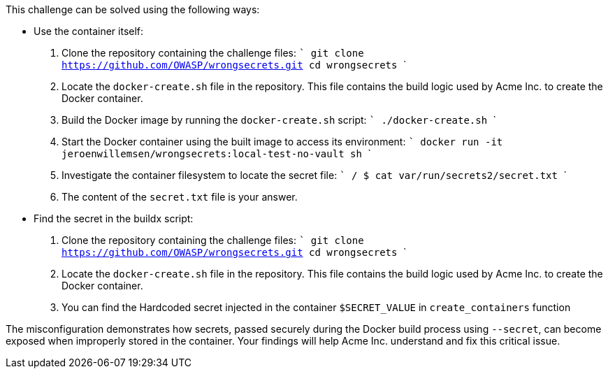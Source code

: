 This challenge can be solved using the following ways:

- Use the container itself:

  1. Clone the repository containing the challenge files:
     ```
     git clone https://github.com/OWASP/wrongsecrets.git
     cd wrongsecrets
     ```

  2. Locate the `docker-create.sh` file in the repository. This file contains the build logic used by Acme Inc. to create the Docker container.

  3. Build the Docker image by running the `docker-create.sh` script:
     ```
     ./docker-create.sh
     ```

  4. Start the Docker container using the built image to access its environment:
     ```
     docker run -it jeroenwillemsen/wrongsecrets:local-test-no-vault sh
     ```

  5. Investigate the container filesystem to locate the secret file:
     ```
     / $ cat var/run/secrets2/secret.txt
     ```

  6. The content of the `secret.txt` file is your answer.

- Find the secret in the buildx script:

1. Clone the repository containing the challenge files:
     ```
     git clone https://github.com/OWASP/wrongsecrets.git
     cd wrongsecrets
     ```
2. Locate the `docker-create.sh` file in the repository. This file contains the build logic used by Acme Inc. to create the Docker container.

3. You can find the Hardcoded secret injected in the container `$SECRET_VALUE` in `create_containers` function


The misconfiguration demonstrates how secrets, passed securely during the Docker build process using `--secret`, can become exposed when improperly stored in the container. Your findings will help Acme Inc. understand and fix this critical issue.
